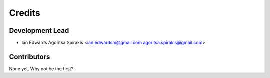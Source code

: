 =======
Credits
=======

Development Lead
----------------

* Ian Edwards Agoritsa Spirakis <ian.edwardsm@gmail.com agoritsa.spirakis@gmail.com>

Contributors
------------

None yet. Why not be the first?
